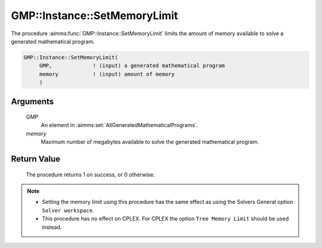 .. aimms:procedure:: GMP::Instance::SetMemoryLimit(GMP, memory)

.. _GMP::Instance::SetMemoryLimit:

GMP::Instance::SetMemoryLimit
=============================

The procedure :aimms:func:`GMP::Instance::SetMemoryLimit` limits the amount of
memory available to solve a generated mathematical program.

.. code-block:: aimms

    GMP::Instance::SetMemoryLimit(
         GMP,             ! (input) a generated mathematical program
         memory           ! (input) amount of memory
         )

Arguments
---------

    *GMP*
        An element in :aimms:set:`AllGeneratedMathematicalPrograms`.

    *memory*
        Maximum number of megabytes available to solve the generated
        mathematical program.

Return Value
------------

    The procedure returns 1 on success, or 0 otherwise.

.. note::

    -  Setting the memory limit using this procedure has the same effect as using
       the Solvers General option ``Solver workspace``.
    
    -  This procedure has no effect on CPLEX. For CPLEX the option ``Tree Memory Limit``
       should be used instead.

.. seealso::

    - The routines :aimms:func:`GMP::Instance::Generate`, :aimms:func:`GMP::Instance::Solve`, :aimms:func:`GMP::Instance::SetCutoff`, :aimms:func:`GMP::Instance::SetIterationLimit` and :aimms:func:`GMP::Instance::SetTimeLimit`.
